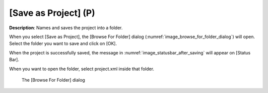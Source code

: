 .. _sec_file_save_as_project:

[Save as Project] (P)
=======================

**Description**: Names and saves the project into a folder.

When you select [Save as Project], the [Browse For Folder] dialog
(:numref:`image_browse_for_folder_dialog`) will open. Select the
folder you want to save and click on [OK].

When the project is successfully saved, the message in
:numref:`image_statusbar_after_saving` will
appear on [Status Bar].

When you want to open the folder, select project.xml inside that folder.

.. _image_browse_for_folder_dialog:

.. figure:: images/browse_for_folder_dialog.png

   The [Browse For Folder] dialog
